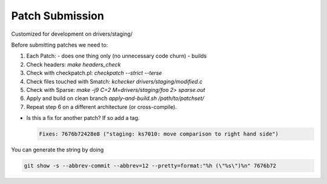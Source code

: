 Patch Submission
================

Customized for development on drivers/staging/

Before submitting patches we need to:

1. Each Patch:
   - does one thing only (no unnecessary code churn)
   - builds

2. Check headers: `make headers_check`
   
3. Check with checkpatch.pl: `checkpatch --strict --terse`
   
4. Check files touched with Smatch: `kchecker drivers/staging/modified.c`

5. Check with Sparse: `make -j9 C=2 M=drivers/staging/foo 2> sparse.out`

6. Apply and build on clean branch `apply-and-build.sh /path/to/patchset/`

7. Repeat step 6 on a different architecture (or cross-compile).


* Is this a fix for another patch? If so add a tag.

  .. code:: bash

            Fixes: 7676b72428e8 ("staging: ks7010: move comparison to right hand side")

You can generate the string by doing

.. code:: bash

          git show -s --abbrev-commit --abbrev=12 --pretty=format:"%h (\"%s\")%n" 7676b72
